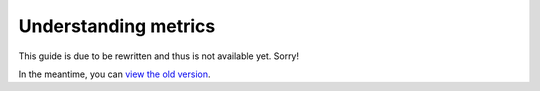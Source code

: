 Understanding metrics
#####################

This guide is due to be rewritten and thus is not available yet. Sorry!

In the meantime, you can `view the old version <https://analytix.readthedocs.io/en/v2.2.0.post0/refs/yt-analytics-reports.html>`_.
